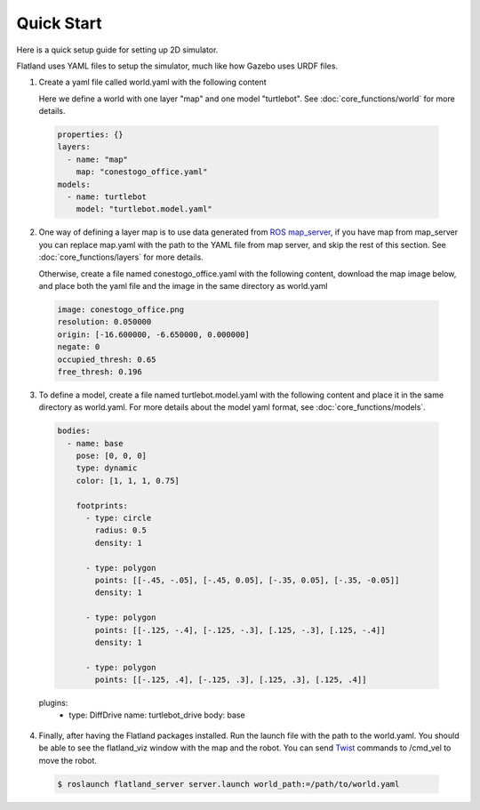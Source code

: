 Quick Start
====================================
Here is a quick setup guide for setting up 2D simulator.

Flatland uses YAML files to setup the simulator, much like how Gazebo uses URDF
files.

1. Create a yaml file called world.yaml with the following content

   Here we define a world with one layer "map" and one model "turtlebot". See 
   :doc:`core_functions/world` for more details.

  .. code-block:: yaml

    properties: {}
    layers:
      - name: "map" 
        map: "conestogo_office.yaml"
    models:  
      - name: turtlebot 
        model: "turtlebot.model.yaml"

2. One way of defining a layer map is to use data generated from 
   `ROS map_server <http://wiki.ros.org/map_server>`_, if you have map from 
   map_server you can replace map.yaml  with the path to the YAML file from map 
   server, and skip the rest of this section. See :doc:`core_functions/layers` 
   for more details.

   Otherwise, create a file named conestogo_office.yaml with the following 
   content, download the map image below, and place both the yaml file and the
   image in the same directory as world.yaml

  .. code-block:: yaml

    image: conestogo_office.png
    resolution: 0.050000
    origin: [-16.600000, -6.650000, 0.000000]
    negate: 0
    occupied_thresh: 0.65
    free_thresh: 0.196

  .. image:: _static/conestogo_office.png
    :target: _static/conestogo_office.png 

3. To define a model, create a file named turtlebot.model.yaml with the following
   content and place it in the same directory as world.yaml. For more details 
   about the model yaml format, see :doc:`core_functions/models`.

  .. code-block:: yaml

    bodies:  
      - name: base
        pose: [0, 0, 0] 
        type: dynamic  
        color: [1, 1, 1, 0.75] 

        footprints:
          - type: circle
            radius: 0.5
            density: 1

          - type: polygon
            points: [[-.45, -.05], [-.45, 0.05], [-.35, 0.05], [-.35, -0.05]]
            density: 1

          - type: polygon
            points: [[-.125, -.4], [-.125, -.3], [.125, -.3], [.125, -.4]]
            density: 1

          - type: polygon
            points: [[-.125, .4], [-.125, .3], [.125, .3], [.125, .4]]
            
  plugins:
    - type: DiffDrive 
      name: turtlebot_drive 
      body: base

4. Finally, after having the Flatland packages installed. Run the launch file
   with the path to the world.yaml. You should be able to see the flatland_viz
   window with the map and the robot. You can send `Twist <http://docs.ros.org/api/geometry_msgs/html/msg/Twist.html>`_
   commands to /cmd_vel to move the robot.

  .. code-block:: bash

    $ roslaunch flatland_server server.launch world_path:=/path/to/world.yaml